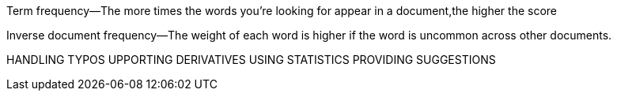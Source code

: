 Term frequency—The more times the words you’re looking for appear in a document,the higher the score

Inverse document frequency—The weight of each word is higher if the word is uncommon across other documents.


HANDLING TYPOS
UPPORTING DERIVATIVES
USING STATISTICS
PROVIDING SUGGESTIONS
